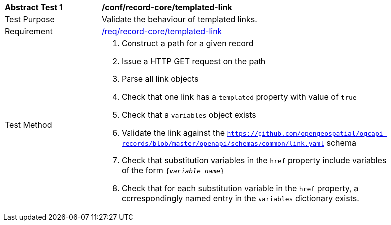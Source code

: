 [[ats_record-core_templated-link]]
[width="90%",cols="2,6a"]
|===
^|*Abstract Test {counter:ats-id}* |*/conf/record-core/templated-link*
^|Test Purpose |Validate the behaviour of templated links.
^|Requirement |<<req_record-core_templated-link,/req/record-core/templated-link>>
^|Test Method |. Construct a path for a given record
. Issue a HTTP GET request on the path
. Parse all link objects
. Check that one link has a ``templated`` property with value of ``true``
. Check that a ``variables`` object exists
. Validate the link against the ``https://github.com/opengeospatial/ogcapi-records/blob/master/openapi/schemas/common/link.yaml`` schema
. Check that substitution variables in the ``href`` property include variables of the form `{_variable name_}`
. Check that for each substitution variable in the ``href`` property, a correspondingly named entry in the `variables` dictionary exists.
|===
